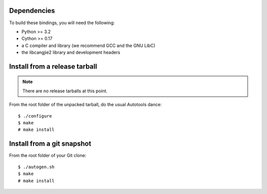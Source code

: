 Dependencies
============

To build these bindings, you will need the following:

* Python >= 3.2
* Cython >= 0.17
* a C compiler and library (we recommend GCC and the GNU LibC)
* the libcangjie2 library and development headers

Install from a release tarball
==============================

.. note:: There are no release tarballs at this point.

From the root folder of the unpacked tarball, do the usual Autotools dance::

    $ ./configure
    $ make
    # make install

Install from a git snapshot
===========================

From the root folder of your Git clone::

    $ ./autogen.sh
    $ make
    # make install
